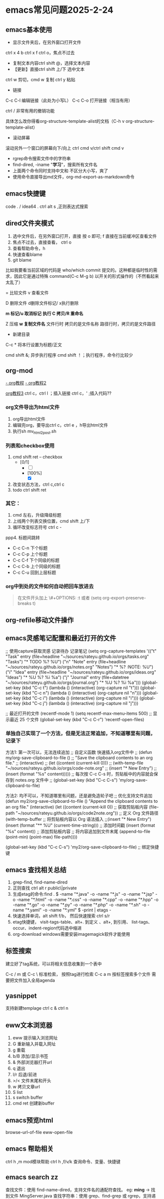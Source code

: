 * emacs常见问题2025-2-24
** emacs基本使用
- 显示文件夹后，在另外窗口打开文件
ctrl x 4 b
ctrl x f ctrl o，焦点不过去

- 复制文本内容ctrl shift @，选择文本内容
- 【更新】直接ctrl shift 上/下 选中文本
ctrl w 剪切，cmd w 复制
ctrl y 粘贴

- 链接
C-c C-l	编辑链接（此处为小写L）
C-c C-o	打开链接（相当有用）

ctrl / 非常有用的撤销功能

具体怎么改你得看org-structure-template-alist的文档（C-h v org-structure-template-alist）


- 滚动屏幕
滚动另外一个窗口的屏幕向下/向上 ctrl cmd v/ctrl shift cmd v

- rgrep命令搜索文件中的字符串
- find-dired, -iname "*学习*"，搜索所有文件名
- 上面两个命令同时支持中文和 不区分大小写，爽了
- 使用命令直接导出md文件，org-md-export-as-markdown命令

** emacs快捷键
code . / idea64 .
ctrl alt s ,正则表达式搜索
** dired文件夹模式
1. 选中文件后，在另外窗口打开，直接 按 o 即可; f 直接在当前缓冲区查看文件
2. 焦点不过去，直接查看， ctrl o
3. 查看帮助命令，h
4. 快速查看blame
5. git blame
比如我要看当前区域的代码是 who/which commit 提交的。这种都是临时性的需求，因此它是通过特殊 command(C-c M-g b) 以开关的形式操作的（不然看起来太乱了）

= 比较文件
v 查看文件

D 删除文件
d删除文件标记/ x执行删除

*m 标记/u 取消标记*
*执行  C 拷贝/R 重命名*

Z 压缩
*w 复制文件名*
文件行时 拷贝的是文件名称
路径行时，拷贝的是文件路径

+ 新建目录


C-c *	将本行设置为标题/正文



cmd shift &; 异步执行程序
cmd shift ！；执行程序，命令行比较少

** org-mod
[[https://www.cnblogs.com/GarfieldEr007/p/5588979.html][- org教程]]
[[https://www.jianshu.com/p/78ef59327e2d][- org教程2]]

[[https://www.cnblogs.com/qlwy/archive/2012/06/15/2551034.html#sec-4-2][org教程3]]
ctrl c，ctrl l ；插入链接
ctrl c，' ;插入代码??


*** org文件导出为html文件
1. org导出html文件
2. 编辑完org，要导出ctrl c，ctrl e ，h导出html文件
3. 执行sh mv_html2post.sh

*** 列表和checkbox使用
1. cmd shift ret -- checkbox
   - [0/1]
     - [ ] 
     - [100%]
       - [X]
2. 改变状态方法，ctrl c,ctrl c
3. todo ctrl shift ret

*** 其它：
1. cmd 左右，升级降级标题
2. 上线两个列表交换位置，cmd shift 上/下
3. 循环改变标志符号 ctrl c -
ppp4. 标题间跳转
- C-c C-n	下个标题
- C-c C-p	上个标题
- C-c C-f	下个同级的标题
- C-c C-b	上个同级的标题
- C-c C-u	回到上层标题

*** org中到处的文件如何自动把回车放进去
#+begin_quote
在文件开头加上
\#+OPTIONS: \n:t
或者 (setq org-export-preserve-breaks t)
#+end_quote
** org-refile移动文件操作
** emacs灵感笔记配置和最近打开的文件

;; 使用capture获取灵感 记录待办 记录笔记
(setq org-capture-templates
      '(("t" "Task" entry (file+headline "~/sources/rateyu.github.io/orgs/tasks.org" "Tasks")
         "* TODO %?\n  %U")
        ("n" "Note" entry (file+headline "~/sources/rateyu.github.io/orgs/notes.org" "Notes")
         "* %? :NOTE:\n  %U")
        ("i" "Idea" entry (file+headline "~/sources/rateyu.github.io/orgs/ideas.org" "Ideas")
         "* %U %?\n  %i\n  %a")
        ("j" "Journal" entry (file+datetree "~/sources/rateyu.github.io/orgs/journal.org")
         "* %U %?\n  %i\n  %a")))
(global-set-key (kbd "C-c t") (lambda () (interactive) (org-capture nil "t")))
(global-set-key (kbd "C-c n") (lambda () (interactive) (org-capture nil "n")))
(global-set-key (kbd "C-c i") (lambda () (interactive) (org-capture nil "i")))
(global-set-key (kbd "C-c j") (lambda () (interactive) (org-capture nil "j")))


;; 最近打开的文件
(recentf-mode 1)
(setq recentf-max-menu-items 500)  ;; 显示最近 25 个文件
(global-set-key (kbd "C-c C-r") 'recentf-open-files)


*** 单独自己实现了一个方法，但是无法正常追加，不知道哪里有问题，记录下
方法1: 第一次可以，无法连续追加
;; 自定义函数 快速插入org文件中
;; (defun my/org-save-clipboard-to-file ()
;;   "Save the clipboard contents to an org file."
;;   (interactive)
;;   (let ((content (current-kill 0)))
;;     (with-temp-file "~/sources/rateyu.github.io/orgs/code-note.org" 
;;       (insert "* New Entry\n")
;;       (insert (format "%s\n" content)))))
;; 每次按 C-c C-s 时，剪贴板中的内容就会保存到 notes.org 文件中
;; (global-set-key (kbd "C-c C-s") 'my/org-save-clipboard-to-file) 

方法2: 均不可以，不知道哪里有问题，还是避免造轮子吧
;; 优化支持文件追加
(defun my2/org-save-clipboard-to-file ()
  "Append the clipboard contents to an org file."
  (interactive)
  (let ((content (current-kill 0))  ;; 获取剪贴板内容
        (file-path "~/sources/rateyu.github.io/orgs/code2note.org"))  ;; 定义 Org 文件路径
    (with-temp-buffer
      ;; 将剪贴板内容以 Org 语法插入
      ;;(insert "* New Entry\n")
      (insert (format "** %U\n" (current-time-string)))  ;; 添加时间戳
      (insert (format "%s\n\n" content))  ;; 添加剪贴板内容
      ;; 将内容追加到文件末尾
      (append-to-file (point-min) (point-max) file-path))))

(global-set-key (kbd "C-c C-s") 'my2/org-save-clipboard-to-file)  ;; 绑定快捷键

** emacs 查找相关总结
1. grep-find, find-name-dired
2. 正则查找 ctrl alt r  public\|private
3. 生成etag的命令:find . \( -name "*.java" -o -name "*.js" -o -name "*.jsp" -o -name "*.html" -o -name "*.css" -o -name "*.cpp" -o -name "*.hpp" -o -name "*.go" -o -name "*.py" -o -name "*.php" -o -name "*.sh" -o -name "*.yaml" -o -name "*.yml" \) -print | etags -
4. 快速选择单词，alt shift f/b， 然后快速搜索 ctrl s/r
5. etag快捷键， visit-tags-table、alt+. 到定义 、alt+, 到引用、 list-tags、 occur、indent-region代码选中缩进
6. org-download windows需要安装imagemagick软件才能使用

** 标签搜索

建立好了tag系统，可以将相关信息收集到一个表中

C-c / m 或 C-c \ 标准检索， 按照tag进行检索
C-c a m 按标签搜索多个文件 需要把文件加入全局agenda  

** yasnippet
支持新建templage
ctrl c & ctrl n

** eww文本浏览器
1. eww 提示输入浏览网址
2. G   重新输入并载入网址
3. g   重载
4. b/B   添加/显示书签
5. &   外部浏览器打开url
6. q   退出
7. l/r 后退/前进
8. >/< 文件末尾和开头
9. w   拷贝文章url
10. S   list
11. s   switch buffer
12. cmd ret 创建新buffer

** emacs预览html
browse-url-of-file
eww-open-file

** emacs 帮助相关
ctrl h ,m      mod模块帮助
ctrl h ,f/v/k 查询命令、变量、快捷键
** *emacs search zz*
查找文件：使用 find-name-dired，支持文件名的通配符查找。
eg: *ming* -> 找到文件 MingServer.java
查找字符串：使用 grep、find-grep 或 rgrep，支持递归地在多个文件中搜索字符串。
eg: find . -type f -exec grep  -nH --null "ming*" \{\} \;
** emacs grep 命令

grep --color=auto -nH --null -e "images" -r
递归-r
** emacs搜索 zz tag阅读代码 查找定义与引用
*** 查找文件名或者字符串
提示选择项目，一般情况project根据git仓库作为默认项目进行查找
如果没有，需要用命令 project-switch-project

project-find-name 搜索文件名
project-find-rgrep 搜索文件中的文本内容，linux和mac使用很爽

另外两个搜索
搜索参数定义
搜索所有函数引用

*** 查找方法定义和引用
M-x xref-find-definitions：查找符号定义。
M-x xref-find-references：查找符号引用。

(global-set-key (kbd "C-c d") 'xref-find-definitions)  ;; 绑定到 C-c d
(global-set-key (kbd "C-c f") 'xref-find-references)   ;; 绑定到 C-c f

sudo port install ripgrep

(insert-file-contents (expand-file-name "~/sources/nien-codes/01_SimpleCrayIM"))


*** 生成etag文件
find . -name "*.java" -exec etags {} +


#+begin_src shell

  generate_tags.sh; shell脚本生成tags文件

  #!/bin/bash
  # 生成 TAGS 文件，支持多种语言
  find . \( -name "*.java" -o -name "*.js" -o -name "*.jsp" -o -name "*.html" -o -name "*.css" -o -name "*.cpp" -o -name "*.hpp" -o -name "*.go" -o -name "*.py" -o -name "*.php" -o -name "*.sh" -o -name "*.yaml" -o -name "*.yml" \) -print | etags -
  echo "TAGS file generated successfully."


  chmod +x generate_tags.sh
  ./generate_tags.sh

  自动加载
  (setq tags-table-list '("~/project1/TAGS" "~/project2/TAGS"))

  加载：M-x visit-tags-table。
  查找定义：M-.。
  查找引用：M-x xref-find-references。

#+end_src

*** 返回上一个文件
ctrl x 左右箭头或者 ctrl c 左右箭头

*** windows说明
windows系统文件使用gbk，emacs默认支持utf8
用字符串递归搜索文件内容时，会遭遇不确定的乱码问题，目前无法解决
换一种方式，使用“rg”的方式进行查询，它支持多种文件字符集格式的查找，
需要再验证下，是否可以解决windows中使用emacs进行文本查询的问题

注意，需要添加git的环境变量路径，因为它会使用习惯linux命令

*** 变量定义和函数定义的方法

*** emacs插件推荐
[[https://www.liuhaihua.cn/archives/221888.html][emacs推荐插件10个]] ctrl-c,ctrl-l 插件

*** emacs选择多行字符串，方便的方法
mac使用 ctrl shift 上下，直接就可以选择文本了，这个真方便
** emacs插件推荐ido和smex
ido是文件夹提示
smex是命令提示
这两个插件很方便
** emacs快速粘贴图片到org文件中

html文件中应该是绝对路径
/images/11.png
**需要手工修改**，此处需要注意

脚本要修改，copy的目标路径，html文件的png改为绝对路径

显示与不显示图片的快捷键
C-c C-x C-v：切换图片的内联显示（toggle inline images）。这个命令可以让你在显示和隐藏图片之间切换。

#+DOWNLOADED: screenshot @ 2024-08-14 23:19:36
-- #+ATTR_ORG: :width 60%
[[file:emacs_magit,org-mod/2024-08-14_23-19-36_screenshot.png]]
** eww 快捷键
w  拷贝当前页面 URL    
  G     访问指定的url地址
  g  刷新当前页面
  q     退出
  l  后退    
  r  前进
  H     历史查看
  &     外部网页访问
  v  查看网页源码    
  b  添加当前网页到书签    
  B  查看书签    
  R  开启阅读模式    
  n/p  自动跳转到下一页/上一页    
  M-RET  在新 buffer 内打开链接    

** 如何给shell添加书签
emacs shell添加书签未成功，eshell尝试了下可以的
eshell是emacs内置shell，完全emacs lisp编写，更集成与emacs环境
注意要使用 cd /ssh:myu@192.168.1.13:/ 方式打开，没有cd 无法显示正常的文件颜色
如下图示例

M-x eshell: 启动 Emacs 自己的 shell 实现，它完全用 Emacs Lisp 写成，更加集成 Emacs 功能。
M-x term: 这个命令提供了一个更接近传统终端的环境，支持复杂的文本界面，比如那些用于文本编辑器或音乐播放器的界面。
M-x ansi-term: 类似于 term，但它更好地支持 ANSI 转义序列，更适合需要运行交互式程序的情况
```
(defun my-new-eshell ()
  "Open a new uniquely named eshell instance."
  (interactive)
  (let ((eshell-buffer-index (1+ (length (seq-filter (lambda (buf)
                                                       (string-prefix-p "*eshell*" (buffer-name buf)))
                                                     (buffer-list))))))
    (eshell eshell-buffer-index)))

```
将这个函数添加到书签中：
首先，确保你已经安装并加载了 bookmark 模块。
使用 M-x bookmark-set 命令创建一个新书签，当提示你命名书签时，你可以命名为 “New Eshell”。
打开书签列表 (M-x bookmark-bmenu-list)，找到你刚才创建的书签，然后按 e 来编辑这个书签。
将 filename 改为你的 Emacs Lisp 文件位置，并将 handler 设置为 my-new-eshell。

- 打开新的eshell
通过 C-u M-x eshell 完成。这样做会提示你输入一个缓冲区编号

	    
#+DOWNLOADED: screenshot @ 2024-08-18 06:46:51
-- #+ATTR_ORG: :width 60%
[[file:emacs_magit,org-mod/2024-08-18_06-46-51_screenshot.png]]
** eshell 命令行ps -ef | grpe java后，无法显示全命令行参数
#+begin_src
(add-hook 'eshell-mode-hook
          (lambda ()
            (setq truncate-lines nil)))

ps -ef | grep java | less -S
#+end_src

ps: sudo -s 切换到root账号后
再ps，可以显示全部命令，并且可以换行

** magit使用
+ 此处需要梯子，否则安装很麻烦
ps: 经过测试，发现如下配置也可以安装，修改源

#+BEGIN_SRC shell
(setq package-check-signature nil)
(setq package-archives
      '(("gnu"   . "https://elpa.gnu.org/packages/")
        ("melpa" . "https://melpa.org/packages/")))
#+END_SRC

快速唤出方式
mysrc + tab 键


+ 进入magit界面，按以下键：
s：add 增加
cc：commit 添加注释
ctrl c + ctrl c ：确认提交
P p：push推送到远程
帮助信息：ctrl h,m

L head , 空格查看，光标不移动；回车查看，光标移动
** magit 常用命令
magit-status
绑定的命令：ctrl x g
s stage;u unstage
d , d 查看修改的内容
c , c commit
ctrl c,ctrl c 提交
推送 push为 P,u 即可完成远程仓库的推送

magit-find-file,我们可以比如绑定到C-x m f,它可以指定访问某个分支中某个文件，且是放到一个临时的 buffer，只能说极其好用


h 显示帮助命令
magit使用的文档，日文版本的，感觉还不错
https://joppot.info/posts/f2721fb2-0942-4c4e-90e2-0dbdbb329bce

** magit merge

Magit 会高亮冲突的文件，显示 Unmerged 状态。
按 e 打开冲突文件，手动解决冲突。
冲突解决后，按 s 将文件标记为已解决。

** emacs magit 提交乱码问题
windows和macbook 都会提交git仓库，但是windows提交的就是乱码，
研究了 发现，需要几步设置就可以正常提交了，

1. 强制使用 UTF-8 编码
   (prefer-coding-system 'utf-8)
   (set-language-environment "UTF-8")
2. 设置git提交时的编码git config --global i18n.commitEncoding utf-8 

操作完上面两步，实测就可以正常提交中文了

说明：
M-x describe-coding-system
保存缓冲区的编码：undecided-unix，表示当前缓冲区的编码尚未明确设置。
新文件的默认编码：chinese-gbk-dos，表示新文件将使用 GBK 编码进行保存，这通常是 Windows 系统上与中文相关的编码。
键盘输入的编码：chinese-gbk-unix，表示键盘输入使用 GBK 编码。
终端输出的编码：cp936（GBK 编码的别名），意味着终端输出使用的是 GBK 编码。
客户端间剪切和粘贴的编码：utf-16le-dos，表示通过 Emacs 进行的剪切和粘贴操作会使用 UTF-16 编码。
子进程的默认输入输出编码：undecided-dos 和 undecided-unix，表示子进程的输入输出编码尚未决定。

M-x revert-buffer-with-coding-system RET utf-8

** emacs 使用chatgpt
[[https://github.com/xenodium/chatgpt-shell][chat-gpt等使用方法]]

** emacs 调试lisp语言和lisp插件
断点：(debug)
下一步：n
进入：s
继续：c
退出：q

查看表达式：c h ，v 查看变量和表达式

lisp和java
lisp一等公民是函数


*** 常用快捷键
Emacs 中有很多常用的快捷键用于执行和调试 Lisp 代码，以下是一些最常用的快捷键：
M-x eval-expression：执行一个 Lisp 表达式。快捷键 M-:。
M-x eval-buffer：执行当前 buffer 中的所有 Lisp 代码。
M-x eval-region：执行选中的区域中的 Lisp 代码。
M-x ielm：启动一个交互式的 Emacs Lisp 环境，方便测试和调试。
M-x toggle-debug-on-error：开启错误调试模式，捕捉和调试错误。
M-x debug：手动进入调试模式，跟踪代码执行。
M-x edebug-defun：进入 edebug 调试模式，支持逐步执行和设置断点。
C-x C-e：执行当前行或选定区域的 Lisp 表达式（常用于在代码中测试单行代码）。

** emacs lsp-mod安装方法 & 代码提示 & 代码自动识别编译
jdtls sever
python3.11
lsp-mode安装

安装相关插件
company
yasnippet

.emacs配置
#+begin_src
;;lsp-mode-20241231.1934 ,需要>python3.11,安装 lspmod，jdtls，
(add-to-list 'load-path "~/.emacs.d/lsp-mode-20241231.1934/")
(require 'lsp-mode)
(add-hook 'java-mode-hook #'lsp) ;; 在 Java 模式中启用 lsp
(setq lsp-java-server-install-dir "~/jdtls/") ;; 指定 jdtls 的安装路径



;; 代码提示功能
(add-to-list 'load-path "~/.emacs.d/company-mode-1.0.0/")
(require 'company)
(global-company-mode t) ;; 启用全局补全
(setq company-minimum-prefix-length 1) ;; 输入1个字符后显示补全
(setq company-idle-delay 0.0) ;; 补全菜单立即弹出


;; (package-install 'yasnippet)
(require 'yasnippet)
(yas-global-mode 1)


#+end_src

** emacs leetcode-cn
最近着迷emacs，刷leetcode题想也用下（可以排除干扰），  
下载了两个插件，一个是官方的插件，还有一个leetcode-cn改造版本，  
感觉第二个改动比较小，以前没有接触过lisp语言，临时抱佛脚了一把，  
居然被我调通了，特此记录下。  
1. 安装leetcode-cn，是否工下载的包，直接手工配置，参考如下：
#+BEGIN_SRC lisp
    ;; leetcode-cn.el-master  leetcode-20241115.527-elpa.bk emacs安装graphql插件
    (add-to-list 'load-path "~/.emacs.d/leetcode-cn.el-master/")
    (add-to-list 'exec-path "/home/myu/.local/bin/")
    ;;(add-to-list 'exec-path "/home/myu/.local/bin")
    ;;(add-to-list 'load-path "~/.emacs.d/leetcode-20241115.527-elpa.bk/")
    (require 'leetcode)
    (setq leetcode-prefer-language "java")
    (setq leetcode-display-results nil) ;; 禁用结果中的样式显示
    ;;(setq leetcode-site "https://leetcode.cn/")
    ;;(setq leetcode-site "https://leetcode-cn.com/")
    ;; 其他设置，比如保存解答
    (setq leetcode-save-solutions t)
    (setq leetcode-directory "~/leetcode")
    (setq leetcode-prefer-sql "mysql")
#+END_src
2. 还手工安装了这几个插件
#+BEGIN_SRC shell
   emacs package-install graphql
   spinner
   还有这些：
    1687  pip3 install graphql
    1871  pip3 install semgrep
    1874  sudo snap install semgrep
    1913  pip3 install jeepney
    1915  pip3 install browser-cookie3
    1917  pip3 install jeepney
    1918  pip3 install dbus-python
#+END_src
3. 到这里，更郁闷的来了，可以显示leetcode问题，总是提交失败，没办法硬着头皮调试leetcode.el代码，  
   最后找到这段代码后面没执行，(let\* ((my-cookies (executable-find "my<sub>cookies</sub>"))；直接  
   将路径写死，然后问题就解决了。
   #+BEGIN_SRC lisp
    (aio-defun leetcode--login ()
      "Steal LeetCode login session from local browser.
    It also cleans LeetCode cookies in `url-cookie-file'."
      ;;(debug)
      (leetcode--loading-mode t)
      (message "leetcode--login---")
      (ignore-errors (url-cookie-delete-cookies leetcode--domain))
      (message "leetcode--login---222")
      (aio-await (leetcode--csrf-token))    ;knock knock, whisper me the mysterious information
      (message "3333")
      (message "exec-path: %s" exec-path)
    
      ;;/home/myu/.local/bin/my_cookies
      ;;/home/myu/.local/lib/python3.10/site-packages/my_cookies
      ;;(message "Does my_cookies exist? %s" (file-exists-p "/home/myu/.local/lib/python3.10/site-packages/my_cookies"))
      (message "my_cookies output: %s" (shell-command-to-string "/home/myu/.local/bin/my_cookies -d leetcode.cn"))
      (let* (
    	 (message "444000")
    	 (my-cookies "/home/myu/.local/bin/my_cookies")
      ;;(let* ((my-cookies (executable-find "my_cookies"))
    	 (message "444")
    	 ;;(debug)
    	 (my-cookies-output (shell-command-to-string (concat (shell-quote-argument my-cookies) " -d leetcode.cn")))
    	 (message "555")
    	 ;;(debug)
    	 (cookies-list (seq-filter
    			(lambda (s) (not (string-empty-p s)))
    			(split-string my-cookies-output "\n")))
    	 (cookies-pairs (seq-map
    			 (lambda (s) (split-string s))
    			 cookies-list))
    	 (leetcode-session (cadr (assoc "LEETCODE_SESSION" cookies-pairs)))
    	 (leetcode-csrftoken (cadr (assoc "csrftoken" cookies-pairs))))
        (leetcode--debug "login session: '%s'" leetcode-session)
        (leetcode--debug "login csrftoken: '%s'" leetcode-csrftoken)
        (url-cookie-store "LEETCODE_SESSION" leetcode-session nil leetcode--domain "/" t)
        (url-cookie-store "csrftoken" leetcode-csrftoken nil leetcode--domain "/" t))
      (aio-await (leetcode--csrf-token))    ;knock knock, whisper me the mysterious information
      (leetcode--loading-mode -1))
   #+END_src 
4. 今天先到这里，后面再研究研究为什么

** emacs 常用插件和命令 leetcode-cn
*** leetcode-cn快捷键
1. ctrl p 在另外一个窗口打开
2. l 切换不同语言 cpp golang python javascript
3. 过滤：s regex，t tag，T toggle tag display，/ clear，g/G refresh
4. o openproblem，v view ，b/B in browser，c/C solve problem
5. 代码中有中文提交不上去？

** emacs 插件小结-eyebrowse-desktop-winner
最近emacs学习了不少插件的使用，总结下：

eyebrowser, 创建不同的工作区，在工作区之间进行切换，工作区可以是不同的工作场景，这个和screen之间有什么样的区别？
desktop-save-mode，对工作区进行保存，自带插件，很是完美
winner-mode，对当前工作区的窗口进行前进和后退

** vim emacs 快捷键比较
#+BEGIN_SRC txt
oemacs 与 vim 命令对比(网上摘录)
-----------------------------------------------------------------
exit:                           C-x C-c         :qa /:wq /:xa /:q!
Get back/command mode:          C-g             <esc>
Backward(left):                 C-b             h
Forward(right):                 C-f             l
Next(down):                     C-n             j
Previous(up):                   C-p             k
stArt of line(^):               C-a             0
End of line($):                 C-e             $
mUltiple commands:              C-u nnn cmd     nnn cmd
Multiple commands:              M-digitkey cmd
save File:                      C-x C-s         :w
beginning of buffer:            M-<             1G
end of buffer:                  M->             G
*scroll forward 1 screen*:        C-v             ^F
scroll forward 1/2 screen:                      ^D
scroll forward 1 line:                          ^E
*scroll backward 1 screen*:       M-v             ^B
scroll backward 1/2 screen:                     ^U
scroll backward 1 line:                         ^Y
scroll the other window:        M-C-v
delete under cursor:            C-d             x
delete from cursor to eol:      C-k             D
iSearch forward:                C-s
isearch Reverse:                C-r
Search forward:                 C-s enter       /
search Reverse:                 C-r enter       ?
isearch regexp:                 M-C-s
isearch backward regexp:        M-C-r
search regexp:                  M-C-s enter     /
search backward regexp:         M-C-r enter     ?
Help:                           C-h C-h         :help
Help Apropos:                   C-h a
Help key Bindings:              C-h b           :help [key]
Help Info:                      C-h i
Help Major mode:                C-h m
Help tutorial:                  C-h t           :help howto
Undo:                           C-_             u
Redo:                           C-f             ^R
Mark cursor position:           C-x r SPC       m{a-zA-Z}
eXchange Mark and position:     C-x C-x
goto mark in current file:      C-x r j         '{a-z}
goto mark in any file:                          '{A-Z}
*copy region*:                    M-w             {visual}y
kill region:                    C-w             {visual}d
*Yank and keep buffer*:           C-y
Yank from kill buffer:          M-y             p
convert region to Upper:        C-x C-u         {visual}U
convert region to Lower:        C-x C-l         {visual}u
Insert special char:            C-q octalnum/keystroke
                                                ^V decimal/keystroke
*replace*:                        M-x replace-string      :%s/aaa/bbb/g
replace regexp:                 M-x replace-regexp      :%s/aaa/bbb/g
query replace:                  M-%                     :%s/aaa/bbb/gc
query replace:                  M-x query-replace
query replace regexp:           M-x query-replace-regexp
Open file:                      C-x C-f         :r file
Save file:                      C-x C-s         :w
Save all buffers:               C-x s           :wa
Save as:                        C-x C-w file    :w file
Prompt for buffer:              C-x b
List buffers:                   C-x C-b         :buffers
Toggle read-only:               C-x C-q         :set ro
Prompt and kill buffer:         C-x k
Split vertical:                 C-x 2           :split
Split horizontal:               C-x 3           :vsplit (ver. 6)
Move to other window:           C-x o           ^Wp
Delete this window:             C-x 0           :q
Delete other window(s):         C-x 1           ^Wo
run shell in bg:                M-x compile
kill shell run in bg:           M-x kill-compilation
run make:                                       :make Makefile
check error message:            C-x`            :echo errmsg
run shell and record:           M-x shell       :!script -a tmp
...clean BS, ...                                :!col -b <tmp >record
...save/recall shell record:    C-x C-w record  :r record
run shell:                      M-! sh          :sh
run command:                    M-! cmd         :!cmd
run command and insert:         C-u M-! cmd     :r!cmd
run filter:                     M-| file        {visual}:w file
run filter and insert:          C-u M-| filter  {visual}:!filter
show option                                     :se[t] {option}?
reset option to default                         :se[t] {option}&
reset boolean option                            :se[t] no{option}
toggle boolean option                           :se[t] inv{option}
wrap text at column 72                          :se tw=72
do not wrap                                     :se tw=0
autoindent                                      :se ai
expand tab                                      :se et
————————————————

                            版权声明：本文为博主原创文章，遵循 CC 4.0 BY-SA 版权协议，转载请附上原文出处链接和本声明。
                        
原文链接：https://blog.csdn.net/hejinjing_tom_com/article/details/51700911
#+END_src

** emacs 开发与调试, 刷题还是用mac air直接上网站刷题

lsp-mode
组织导入  lspmod imports
运行java run

realgud
realgud:pdb
进行python调试
b linenum
c 继续
n 下一步

leetcode 网站刷题
opt shit f 格式化代码
运行代码 cmd '
提交代码 cmd enter

leetcode英文网站比中文网站更加易用
notebook 记录更加易用

** emacs huge博客
** emacs 数据库 调试?
ejc-sql
realgud

** emacs 启动idea64
idea管理项目比较不方便
结合emacs到书签功能
达到管理电脑中全部项目的目的
到达项目目录后，直接运行idea64 . ，
实现快速启动项目的目的

** emacs路径提示的插件
启用 ido-mode 或 vertico-mode 来实现路径和文件名的补全
** emacs和vscode如何调用gpt
:PROPERTIES:
:ID:       ad253238-16e5-4b68-bad8-d3734ba8d7a3
:END:
本想使用emacs调用 chatgpt，deepseek，ollama，但是程序没有调通，
lisp语言有报错，懒得调试了，后面还是用python语言调用吧

今天发现一个chatgpt推荐的一个插件，叫continue，可以在vscode和idea上调用

#+DOWNLOADED: screenshot @ 2025-02-15 22:06:05
[[file:emacs_magit,org-mod/2025-02-15_22-06-05_screenshot.png]]

本地ollama服务上跑代码工具，14b模型跑起来有点吃力（4060ti），


尝试了ollama restapi，

#+begin_src markdown
## 生成响应
curl http://localhost:11434/api/generate -d '{
  "model": "llama3.2",
  "prompt":"Why is the sky blue?"
}'
## 与模型聊天
curl http://localhost:11434/api/chat -d '{
  "model": "llama3.2",
  "messages": [
    { "role": "user", "content": "why is the sky blue?" }
  ]
}'
#+end_src

ollama的快速入门写的还是挺不错的，最好的还是在官方的第一手资料哈

中文文档地址：https://ollama.readthedocs.io/quickstart/#_14
deepseek文档：https://api-docs.deepseek.com/zh-cn/
本地运行continue示例：https://www.zzfly.net/ollama-deepseek-copilot/

windows上使用org-download插入图片需要安装magick，
windows下载地址，https://imagemagick.org/script/download.php#windows
安装完后主要增加path地址，配置完后，命令行要可以使用
然后，org-download就可以正常使用了, org-download-clipboard
** emacs 152 ubuntu 机器请求gpt方法
安装 gptel插件
服务器配置代理
export https_proxy="http://192.168.1.14:7897"
export http_proxy="http://192.168.1.14:7897"
注意windows网络不通，无法使用

修改参数
gptel-menu
-m 选择参数，选择gpt-40模型，并且标价了，完美

使用curl -I google.com 进行测试

消除环境变量
unset http_proxy https_proxy ftp_proxy no_proxy

** emacs windows上使用
1. 使用git命令要用eshell方式，其它方式有乱码，没有找到方法如何修改
2. eshell中定义alias，快速命令 gs -3 => git log -3
#+begin_quote
需要在eshell中执行，alias gs 'git log $*'
每次只执行一次，emacs会自动记忆这个配置，内容保存在.eamcs.d/eshell/alias文件中

ps:ctrl c + ctrl , => 快速调用引用 并选择要插入的内容
#+end_quote
 
** ssh登录远程windows服务器无法调用emacs配置的环境变量
需要手工指定HOME，指定.emacs路径后，就可以正常调用了

set HOME=AppData/Roaming
echo %HOME%

无法执行命令解决方法
ssh myu@192.168.1.7 -t "powershell"

** windows修改键位，修改后更加便于打字
羡慕hhkb的键盘布局，网上找了相关的教程，研究了下。

主要修改两个键，使得操作更加科学，手指移动的距离更短，
譬如：
caps <-> ctrl（left）
|       <-> backspace

windows方法一：
windows环境使用的软件是，powertoys，后台占用内存15兆左右，
开着也还好，今天改完试了下效果，果然很爽！
省去了2000大洋

windows方法二：
当然可以手工修改注册表，这样感觉比较麻烦，找了个软件：sharpkeys
这个软件设置完成后，可以直接写入注册表，提高了修改效率。

macos方法：
软件为 Karabiner Elements，
下载地址为：https://karabiner-elements.pqrs.org
同样修改键位如上，非常好用

这个软件可以根据键盘进行设置，如果你同时用蓝牙键盘和苹果自带键盘，
而且两个键位不同，这样也可以设置，设置完互不影响

另外windows注册表的方式进行修改，这种不用安装软件，有空可以试一下，
参考网址，讲的还行：https://baijiahao.baidu.com/s?id=1780874465682567658


可以想好主题，让gpt生成一个教程，并且生成图片，
然后确认修改后发布到知乎论坛上去
包括视频，文章等等

我要找到自己的副业，创建自己第二份收入
** screen 踢掉原用户
一般是Dttached ,表示没有用户登录；
Attached代表有用户登录；
可以用screen -D -r <screen_id> 踢掉前用户，进入 <screen_id> 界面

ctrl a，d 回到主终端

ctrl a , " 所有窗口列表
ctrl a , ? 命令帮助
ctrl a , A 给虚拟终端命名


** 安装自定义的theme
github下载文件，zenburn-theme.el

(add-to-list 'custom-theme-load-path "~/.emacs.d/themes/")
(load-theme 'zenburn t)
